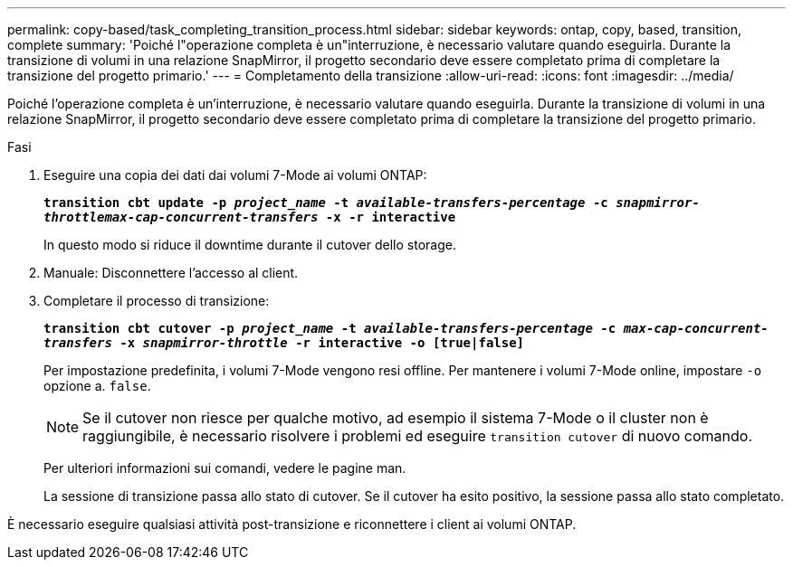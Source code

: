 ---
permalink: copy-based/task_completing_transition_process.html 
sidebar: sidebar 
keywords: ontap, copy, based, transition, complete 
summary: 'Poiché l"operazione completa è un"interruzione, è necessario valutare quando eseguirla. Durante la transizione di volumi in una relazione SnapMirror, il progetto secondario deve essere completato prima di completare la transizione del progetto primario.' 
---
= Completamento della transizione
:allow-uri-read: 
:icons: font
:imagesdir: ../media/


[role="lead"]
Poiché l'operazione completa è un'interruzione, è necessario valutare quando eseguirla. Durante la transizione di volumi in una relazione SnapMirror, il progetto secondario deve essere completato prima di completare la transizione del progetto primario.

.Fasi
. Eseguire una copia dei dati dai volumi 7-Mode ai volumi ONTAP:
+
`*transition cbt update -p _project_name_ -t _available-transfers-percentage_ -c _snapmirror-throttlemax-cap-concurrent-transfers_ -x -r interactive*`

+
In questo modo si riduce il downtime durante il cutover dello storage.

. Manuale: Disconnettere l'accesso al client.
. Completare il processo di transizione:
+
`*transition cbt cutover -p _project_name_ -t _available-transfers-percentage_ -c _max-cap-concurrent-transfers_ -x _snapmirror-throttle_ -r interactive -o [true|false]*`

+
Per impostazione predefinita, i volumi 7-Mode vengono resi offline. Per mantenere i volumi 7-Mode online, impostare `-o` opzione a. `false`.

+

NOTE: Se il cutover non riesce per qualche motivo, ad esempio il sistema 7-Mode o il cluster non è raggiungibile, è necessario risolvere i problemi ed eseguire `transition cutover` di nuovo comando.

+
Per ulteriori informazioni sui comandi, vedere le pagine man.

+
La sessione di transizione passa allo stato di cutover. Se il cutover ha esito positivo, la sessione passa allo stato completato.



È necessario eseguire qualsiasi attività post-transizione e riconnettere i client ai volumi ONTAP.
